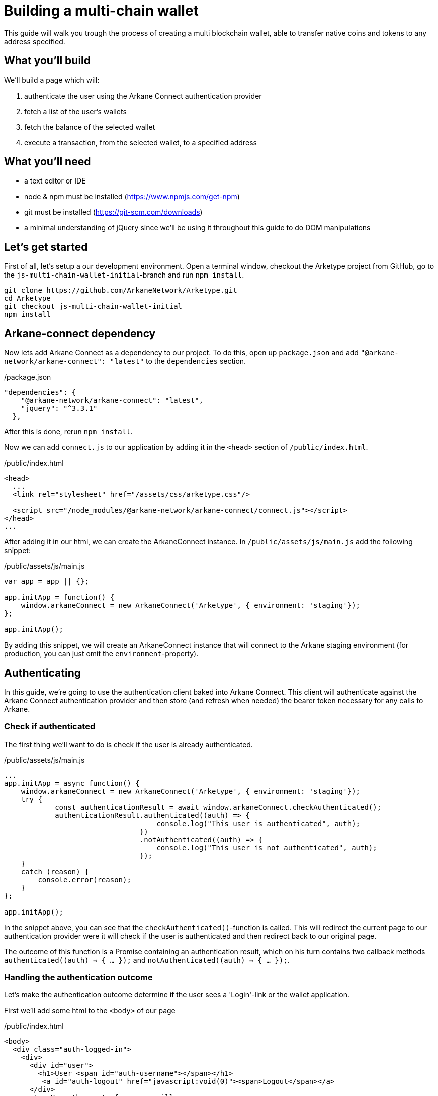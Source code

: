 = Building a multi-chain wallet

This guide will walk you trough the process of creating a multi blockchain wallet, able to transfer native coins and tokens to any address specified.


== What you'll build

We'll build a page which will:

1. authenticate the user using the Arkane Connect authentication provider
2. fetch a list of the user's wallets
3. fetch the balance of the selected wallet
4. execute a transaction, from the selected wallet, to a specified address


== What you'll need

* a text editor or IDE
* node & npm must be installed (https://www.npmjs.com/get-npm[])
* git must be installed (https://git-scm.com/downloads[])
* a minimal understanding of jQuery since we'll be using it throughout this guide to do DOM manipulations

== Let's get started

First of all, let's setup a our development environment. Open a terminal window, checkout the Arketype project from GitHub, go to the `js-multi-chain-wallet-initial`-branch and run `npm install`.
```
git clone https://github.com/ArkaneNetwork/Arketype.git
cd Arketype
git checkout js-multi-chain-wallet-initial
npm install
```

== Arkane-connect dependency

Now lets add Arkane Connect as a dependency to our project. To do this, open up `package.json` and add `"@arkane-network/arkane-connect": "latest"` to the `dependencies` section.

./package.json
[source,json]
----
"dependencies": {
    "@arkane-network/arkane-connect": "latest",
    "jquery": "^3.3.1"
  },
----
After this is done, rerun `npm install`.

Now we can add `connect.js` to our application by adding it in the `<head>` section of `/public/index.html`.

./public/index.html
[source,html]
----
<head>
  ...
  <link rel="stylesheet" href="/assets/css/arketype.css"/>

  <script src="/node_modules/@arkane-network/arkane-connect/connect.js"></script>
</head>
...
----

After adding it in our html, we can create the ArkaneConnect instance. In `/public/assets/js/main.js` add the following snippet:

./public/assets/js/main.js
[source,javascript]
----
var app = app || {};

app.initApp = function() {
    window.arkaneConnect = new ArkaneConnect('Arketype', { environment: 'staging'});
};

app.initApp();
----

By adding this snippet, we will create an ArkaneConnect instance that will connect to the Arkane staging environment (for production, you can just omit the `environment`-property).

== Authenticating

In this guide, we're going to use the authentication client baked into Arkane Connect. This client will authenticate against the Arkane Connect authentication provider and then store (and refresh when needed) the bearer token necessary for any calls to Arkane.

=== Check if authenticated
The first thing we'll want to do is check if the user is already authenticated.

./public/assets/js/main.js
[source,javascript]
----
...
app.initApp = async function() {
    window.arkaneConnect = new ArkaneConnect('Arketype', { environment: 'staging'});
    try {
            const authenticationResult = await window.arkaneConnect.checkAuthenticated();
            authenticationResult.authenticated((auth) => {
                                    console.log("This user is authenticated", auth);
                                })
                                .notAuthenticated((auth) => {
                                    console.log("This user is not authenticated", auth);
                                });
    }
    catch (reason) {
        console.error(reason);
    }
};

app.initApp();
----

In the snippet above, you can see that the `checkAuthenticated()`-function is called. This will redirect the current page to our authentication provider were it will check if the user is authenticated and then redirect back to our original page.

The outcome of this function is a Promise containing an authentication result, which on his turn contains two callback methods `authenticated((auth) => { ... });` and `notAuthenticated((auth) => { ... });`.

=== Handling the authentication outcome
Let's make the authentication outcome determine if the user sees a 'Login'-link or the wallet application.

First we'll add some html to the `<body>` of our page

./public/index.html
[source,html]
----
<body>
  <div class="auth-logged-in">
    <div>
      <div id="user">
        <h1>User <span id="auth-username"></span></h1>
         <a id="auth-logout" href="javascript:void(0)"><span>Logout</span></a>
      </div>
      <!-- Here the rest of our app will go -->
    <div>
  </div>

  <div class="auth-not-logged-in">
    <a id="auth-loginlink" href="javascript:void(0)">Login</a>
  </div>
  ...
</body>
----

After that, we'll extend the authenticated handler so that it adds the `logged-in`-class to the body. This will let the CSS in public/assets/css/auth.css handle the displaying and hiding of the correct section.

./public/assets/js/main.js
[source,javascript]
----
    ...
    try {
        const authenticationResult = await window.arkaneConnect.checkAuthenticated();
        authenticationResult.authenticated((auth) => {
                                console.log("This user is authenticated", auth);
                                document.body.classList.add('logged-in');
                                $('#auth-username').text(auth.idTokenParsed.name);
                            })
                            .notAuthenticated((auth) => {
                                console.log("This user is not authenticated", auth);
                            });
    }
    ...
----

=== Login / Logout

Next we'll want to allow the user to authenticate when he clicks the login-link and logout when he calls the logout-link.

We'll do this by adding 'click' event listeners to the bottom of our script. These will handle a click by calling the `arkaneConnect.authenticate()` or `arkaneConnect.logout()` respectively.

./public/assets/js/main.js
[source,javascript]
----
...
app.initApp();

document.getElementById('auth-loginlink').addEventListener('click', function(e) {
    e.preventDefault();
    window.arkaneConnect.authenticate();
});

document.getElementById('auth-logout').addEventListener('click', function(e) {
    e.preventDefault();
    window.arkaneConnect.logout();
});
----

That's it, we've now integrated the authentication client of Arkane Connect. It checks if we're authenticated and displays a login- / logout-link when appropriate.

== Fetch the user's wallets

We can fetch the user's wallets using the `api` which is a property on ArkaneConnect. The `api` is a one-on-one mapping for all public rest-endpoints available on https://api.arkane.network[] (more documentation of these endpoints can be found on https://api.arkane.network/docs/index.html[]). So using it, you don't have to construct and execute the rest calls yourself.

For this example we'll fetch the user's wallets right after he logs in, store these in local storage and populate a dropdown with them.

First of all, we'll add a dropdown (`<select>`) to the page

./public/index.html
[source,html]
----
       ...
       <!-- Below the 'user' <div> -->

       <div id="wallets">
         <h1>Wallets</h1>
         <select id="wallets-select">
           <option value="">Please select a wallet</option>
         </select>
       </div>
       ...
----

Next, we'll extend the `authenticated(...)` handler to fetch the wallets, convert the array to a map (by id), store the map in local storage and populate the dropdown.

(note that the callback function has been made `async` to be able to use `await`)

./public/assets/js/main.js
[source,javascript]
----
    ...
    try {
        const authenticationResult = await window.arkaneConnect.checkAuthenticated();
        authenticationResult.authenticated(async (auth) => {
                                console.log("This user is authenticated", auth);
                                document.body.classList.add('logged-in');
                                $('#auth-username').text(auth.idTokenParsed.name);

                                try {
                                    const wallets = await window.arkaneConnect.api.getWallets();
                                    const walletsMap = app.convertArrayToMap(wallets, 'id');
                                    localStorage.setItem('wallets', JSON.stringify(walletsMap));
                                    app.populateWalletsDropDown(wallets);
                                }
                                catch (err) {
                                    console.error('Something went wrong while fetching the user\'s wallets');
                                }
                            })
                            .notAuthenticated((auth) => {
                                console.log("This user is not authenticated", auth);
                            });
    }
    ...

// Below the app.initApp(...) function //
...
app.convertArrayToMap = (array, key) => {
    return array.reduce((obj, item) => {
        obj[item[key]] = item;
        return obj;
    }, {});
};

app.populateWalletsDropdown = (wallets) => {
    const walletsDropDown = $('#wallets-select');
    wallets.forEach((wallet) => {
        walletsDropDown.append($('<option>', { value : wallet.id }).text(wallet.address));
    });
};
...
----

== Manage Wallets

The first time a user enters the application, he needs to give access for our applciation to access at least one of his wallets. To do this he will need to go to Arkane Connect's `Manage wallets`-page. +
This page displays all the user's wallets for a specified blockchain and allows him to give our application access to one or more of them. Alternatively he can also create a new wallet or import an existing one, which our application will then be able to access.

To redirect the user to the `Manage wallets`-page, we should call `arkaneConnect.manageWallets(blockchain)`. Let's do this right after we've gotten the user's wallets. If the result is empty, we'll redirect the user to the manage wallets page (for Ethereum wallets).

./public/assets/js/main.js
[source,javascript]
----
            ...
            try {
                const wallets = await window.arkaneConnect.api.getWallets();
                if (wallets.length > 0) {
                    const walletsMap = app.convertArrayToMap(wallets, 'id');
                    localStorage.setItem('wallets', JSON.stringify(walletsMap));
                    app.populateWalletsDropDown(wallets);
                } else {
                    window.arkaneConnect.manageWallets('ETHEREUM');
                }
            }
            ...
----

We'll also want to add `Manage wallets`-links so that the user can also manage his wallets on the fly. We'll start with the html.

./public/index.html
[source,html]
----
      <!-- Below <h1>Wallets</h1> -->
      ...
      <div id="wallets-manage">
        <a id="manage-eth-wallets" href="javascript:void(0)"><span>Manage Ethereum Wallets</span></a>
        <a id="manage-vechain-wallets" href="javascript:void(0)"><span>Manage VeChain Wallets</span></a>
      </div>
      ...
----

Next we'll add 'click' event listeners to the links we've just added that will redirect the user to the `Manage wallets`-page for the correct blockchain.

./public/assets/js/main.js
[source,javascript]
----
// At the bottom of the file //
...
document.getElementById('manage-eth-wallets').addEventListener('click', function(event) {
    event.preventDefault();
    window.arkaneConnect.manageWallets('ETHEREUM');
});

document.getElementById('manage-vechain-wallets').addEventListener('click', function(event) {
    event.preventDefault();
    window.arkaneConnect.manageWallets('VECHAIN');
});
----

== Show wallet details
When the user selects a wallet in the dropdown, we would like to show some details of this wallet.

Let's add some html for this.

./public/index.html
[source,html]
----
      ...
      <!-- below the 'walletsSelect' dropdown -->
      <div id="wallet-details" class="hidden">
        <h2>Details</h2>
        <table>
          <tr>
            <td>Balance</td><td id="wallet-balance"></td>
          </tr>
          <tr>
            <td>Gas Balance</td><td id="wallet-gas-balance"></td>
          </tr>
          <tr>
            <td>Tokens</td><td id="wallet-tokens"></td>
          </tr>
        </table>
      </div>
      ...
----

Now let's populate and show `wallet-balance` and `wallet-gas-balance` when the dropdown value changes, by adding a 'change' event listener on `wallets-select`

./public/assets/js/main.js
[source,javascript]
----
// At the bottom of the file //
...

document.getElementById('wallets-select').addEventListener('change', function(event) {
    event.preventDefault();
    if(event.target.value) {
        const wallets = JSON.parse(localStorage.getItem('wallets'));
        const wallet = wallets[event.target.value];
        $('#wallet-balance').html(`${wallet.balance.balance} ${wallet.balance.symbol}`);
        $('#wallet-gas-balance').html(`${wallet.balance.gasBalance} ${wallet.balance.gasSymbol}`);
        $('#wallet-details').removeClass('hidden');
    }
    else {
        $('#wallet-details').addClass('hidden');
    }
});
----

Next we would like to show the tokens that are available for this wallet. We can fetch these using `api.getTokenBalances(walletId)`. Let's extend the 'change' event listener to do this (note that the callback function is made `async`).

./public/assets/js/main.js
[source,javascript]
----
document.getElementById('wallets-select').addEventListener('change', async function(event) {
    event.preventDefault();
    if (event.target.value) {
        const wallets = JSON.parse(localStorage.getItem('wallets'));
        const wallet = wallets[event.target.value];
        $('#wallet-balance').html(`${wallet.balance.balance} ${wallet.balance.symbol}`);
        $('#wallet-gas-balance').html(`${wallet.balance.gasBalance} ${wallet.balance.gasSymbol}`);

        const tokenBalances = await window.arkaneConnect.api.getTokenBalances(wallet.id);
        $('#wallet-tokens').html(tokenBalances.map((tokenBalance) => `${tokenBalance.balance} ${tokenBalance.symbol}`).join('<br/>'));

        $('#wallet-details').removeClass('hidden');
    }
    else {
        $('#wallet-details').addClass('hidden');
    }
});
----

== Show transaction form
The main feature of our multi-chain wallet is the transaction functionality. For this, we'll add a transaction form to allow the user to execute a transaction. We'll also want to prefill parts of it with data from the selected wallet. Therefor, we'll extend the `wallets-select` 'change' event listener, so that it prefills the walletId (From) and populates a dropdown to select the token you want to transfer.

To start off, we'll add the html of the form

./public/index.html
[source,html]
----
  <!-- public/index.html -->

  ...
  <!-- below the 'wallets' div -->
  <div id="transaction" class=""hidden>
    <h1>Transaction</h1>
    <form id="transaction-form">
      <input type="hidden" id="secret-type" name="secretType" value=""/>
      <label for="transaction-from">From:</label>
      <input type="text" id="transaction-from" name="from" readonly="readonly" value=""/>
      <label for="transaction-to">To:</label>
      <input type="text" id="transaction-to" name="to" value=""/>
      <label for="transaction-token">Token (optional):</label>
      <select id="transaction-token" name="tokenAddress"></select>
      <label for="transaction-amount">Amount:</label>
      <input type="text" id="transaction-amount" name="amount" value=""/>
      <input type="submit" value="Execute transaction"/>
    </form>
  </div>
  ...
----

Next we'll extend the `wallets-select` 'change' event listener to prefill and display the form

./public/assets/js/main.js
[source,javascript]
----
        ...
        const tokenBalances = await window.arkaneConnect.api.getTokenBalances(wallet.id);
        $('#wallet-tokens').html(tokenBalances.map((tokenBalance) => `${tokenBalance.balance} ${tokenBalance.symbol}`).join('<br/>'));

        // New code //
        /////////////////////////
        $('#transaction-from').val(wallet.id);
        $('#secret-type').val(wallet.secretType);
        const transactionTokens = $('#transaction-token');
        transactionTokens.empty();
        transactionTokens.append($('<option>', {value: ''}).text(wallet.balance.symbol));
        tokenBalances.forEach((tokenBalance) => {
            transactionTokens.append($('<option>', {value: tokenBalance.tokenAddress}).text(tokenBalance.symbol));
        });

        $('#transaction').removeClass('hidden');
        /////////////////////////

        $('#wallet-details').removeClass('hidden');
    }
----

== Executing the transaction
To wrap things up, we'll want to execute a transaction. Using Arkane Connect, this is done by creating a new `Signer` via `arkaneConnect.createSigner()` and then calling its `signer.executeTransaction(genericTransactionRequest)` function.

We'll implement this by adding a `submit` event listener on the form to process the transaction.

IMPORTANT: If you're executing a transaction in an event handler (as in the example below), create the signer at the very beginning of your listener function. Otherwise the popup blocker of the browser might block the signer popup.

./public/assets/js/main.js
[source,javascript]
----
// At the bottom of the file //
...

document.getElementById('transaction-form').addEventListener('submit', async (e) => {
    e.preventDefault();
    const signer = window.arkaneConnect.createSigner();

    try {
        const transactionResult = await signer.executeTransaction(
            {
                walletId: $("#transaction-form input[name='from']").val(),
                to: $("#transaction-form input[name='to']").val(),
                value: ($("#transaction-form input[name='amount']").val()),
                secretType: $("#transaction-form input[name='secretType']").val(),
                tokenAddress: $("#transaction-form select[name='tokenAddress']").val(),
            }
        );
        console.log(transactionResult.result.transactionHash);
    }
    catch (reason) {
        console.error(reason);
    }
});
----

== Summary
Congratulations! You've just build a fully functional multi-chain wallet.
